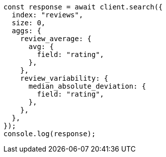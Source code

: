 // This file is autogenerated, DO NOT EDIT
// Use `node scripts/generate-docs-examples.js` to generate the docs examples

[source, js]
----
const response = await client.search({
  index: "reviews",
  size: 0,
  aggs: {
    review_average: {
      avg: {
        field: "rating",
      },
    },
    review_variability: {
      median_absolute_deviation: {
        field: "rating",
      },
    },
  },
});
console.log(response);
----
